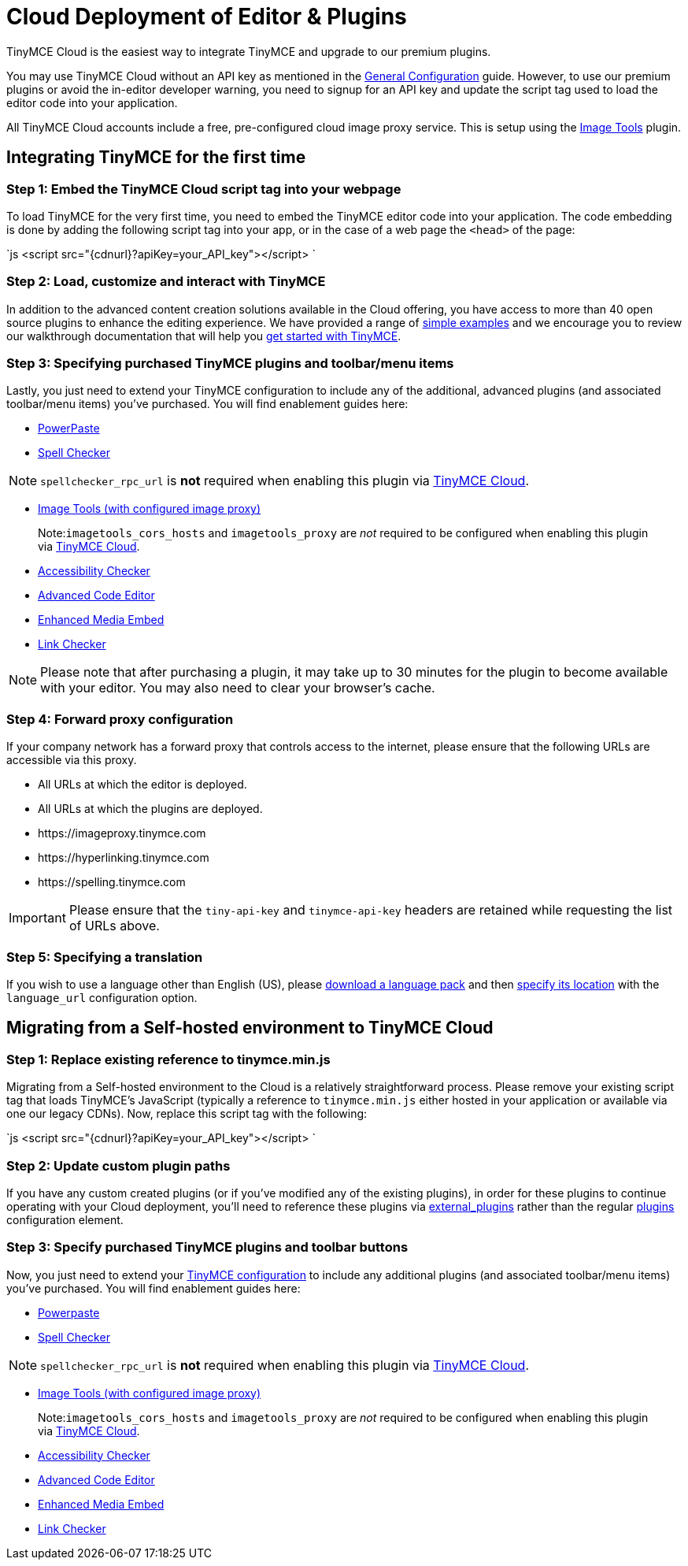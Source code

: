 = Cloud Deployment of Editor & Plugins
:description: TinyMCE Cloud customers, you'll be up and running in less than 5 minutes.
:description_short: Learn how to set up the TinyMCE editor via our Cloud, or migrate from a Self-hosted environment.
:keywords: tinymce cloud script textarea apiKey

TinyMCE Cloud is the easiest way to integrate TinyMCE and upgrade to our premium plugins.

You may use TinyMCE Cloud without an API key as mentioned in the link:{baseurl}/general-configuration-guide[General Configuration] guide. However, to use our premium plugins or avoid the in-editor developer warning, you need to signup for an API key and update the script tag used to load the editor code into your application.

All TinyMCE Cloud accounts include a free, pre-configured cloud image proxy service. This is setup using the link:{baseurl}/plugins/imagetools/[Image Tools] plugin.

== Integrating TinyMCE for the first time

=== Step 1: Embed the TinyMCE Cloud script tag into your webpage

To load TinyMCE for the very first time, you need to embed the TinyMCE editor code into your application. The code embedding is done by adding the following script tag into your app, or in the case of a web page the `<head>` of the page:

`js
<script src="{cdnurl}?apiKey=your_API_key"></script>
`

=== Step 2: Load, customize and interact with TinyMCE

In addition to the advanced content creation solutions available in the Cloud offering, you have access to more than 40 open source plugins to enhance the editing experience. We have provided a range of link:{baseurl}/demo/basic-example/[simple examples] and we encourage you to review our walkthrough documentation that will help you link:{baseurl}/quick-start[get started with TinyMCE].

=== Step 3: Specifying purchased TinyMCE plugins and toolbar/menu items

Lastly, you just need to extend your TinyMCE configuration to include any of the additional, advanced plugins (and associated toolbar/menu items) you've purchased. You will find enablement guides here:

* link:{baseurl}/plugins/powerpaste/[PowerPaste]
* link:{baseurl}/plugins/tinymcespellchecker/[Spell Checker]

NOTE: `spellchecker_rpc_url` is *not* required when enabling this plugin via link:{baseurl}/cloud-deployment-guide[TinyMCE Cloud].

* link:{baseurl}/plugins/imagetools/[Image Tools (with configured image proxy)]

____
Note:``imagetools_cors_hosts`` and `imagetools_proxy` are _not_ required to be configured when enabling this plugin via link:{baseurl}//cloud-deployment-guide[TinyMCE Cloud].
____

* link:{baseurl}/plugins/a11ychecker/[Accessibility Checker]
* link:{baseurl}/plugins/advcode/[Advanced Code Editor]
* link:{baseurl}/plugins/mediaembed/[Enhanced Media Embed]
* link:{baseurl}/plugins/linkchecker/[Link Checker]

NOTE: Please note that after purchasing a plugin, it may take up to 30 minutes for the plugin to become available with your editor. You may also need to clear your browser's cache.

=== Step 4: Forward proxy configuration

If your company network has a forward proxy that controls access to the internet, please ensure that the following URLs are accessible via this proxy.

* All URLs at which the editor is deployed.
* All URLs at which the plugins are deployed.
* \https://imageproxy.tinymce.com
* \https://hyperlinking.tinymce.com
* \https://spelling.tinymce.com

IMPORTANT: Please ensure that the `tiny-api-key` and `tinymce-api-key` headers are retained while requesting the list of URLs above.

=== Step 5: Specifying a translation

If you wish to use a language other than English (US), please https://www.tinymce.com/i18n[download a language pack] and then link:{baseurl}/configure/localization/#language_url[specify its location] with the `language_url` configuration option.

== Migrating from a Self-hosted environment to TinyMCE Cloud

=== Step 1: Replace existing reference to tinymce.min.js

Migrating from a Self-hosted environment to the Cloud is a relatively straightforward process. Please remove your existing script tag that loads TinyMCE's JavaScript (typically a reference to `tinymce.min.js` either hosted in your application or available via one our legacy CDNs). Now, replace this script tag with the following:

`js
<script src="{cdnurl}?apiKey=your_API_key"></script>
`

=== Step 2: Update custom plugin paths

If you have any custom created plugins (or if you've modified any of the existing plugins), in order for these plugins to continue operating with your Cloud deployment, you'll need to reference these plugins via link:{baseurl}/configure/integration-and-setup/#external_plugins[external_plugins] rather than the regular link:{baseurl}/general-configuration-guide/work-with-plugins/[plugins] configuration element.

=== Step 3: Specify purchased TinyMCE plugins and toolbar buttons

Now, you just need to extend your link:{baseurl}/configure/[TinyMCE configuration] to include any additional plugins (and associated toolbar/menu items) you've purchased. You will find enablement guides here:

* link:{baseurl}/plugins/powerpaste/[Powerpaste]
* link:{baseurl}/plugins/tinymcespellchecker/[Spell Checker]

NOTE: `spellchecker_rpc_url` is *not* required when enabling this plugin via link:{baseurl}//cloud-deployment-guide[TinyMCE Cloud].

* link:{baseurl}/plugins/imagetools/[Image Tools (with configured image proxy)]

____
Note:``imagetools_cors_hosts`` and `imagetools_proxy` are _not_ required to be configured when enabling this plugin via link:{baseurl}//cloud-deployment-guide[TinyMCE Cloud].
____

* link:{baseurl}/plugins/a11ychecker/[Accessibility Checker]
* link:{baseurl}/plugins/advcode/[Advanced Code Editor]
* link:{baseurl}/plugins/mediaembed/[Enhanced Media Embed]
* link:{baseurl}/plugins/linkchecker/[Link Checker]
